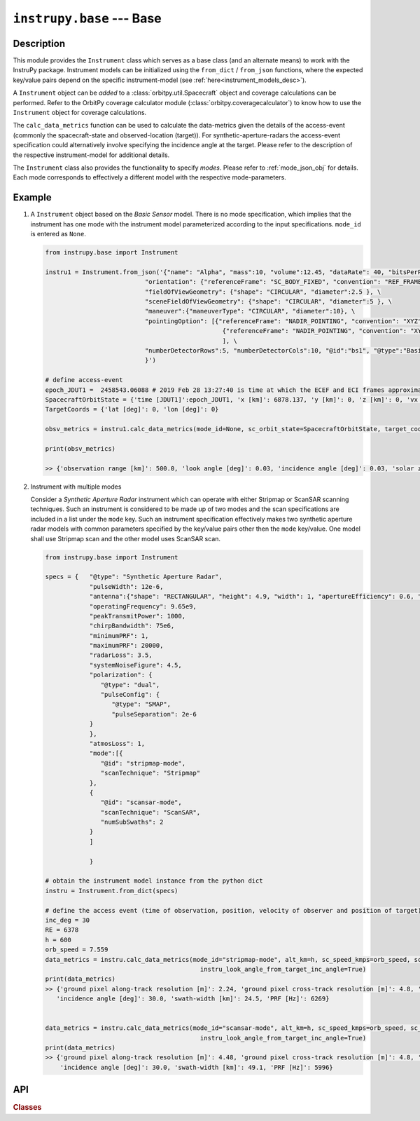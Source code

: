 
.. _base_module:

``instrupy.base`` --- Base
********************************

Description
============
This module provides the ``Instrument`` class which serves as a base class (and an alternate means) to work with the InstruPy package. 
Instrument models can be initialized using the ``from_dict`` / ``from_json`` functions, where the expected key/value pairs depend on the
specific instrument-model (see :ref:`here<instrument_models_desc>`). 

A ``Instrument`` object can be *added* to a :class:`orbitpy.util.Spacecraft` object and coverage calculations can be performed.
Refer to the OrbitPy coverage calculator module (:class:`orbitpy.coveragecalculator`) to know how to use the ``Instrument``
object for coverage calculations.

The ``calc_data_metrics`` function can be used to calculate the data-metrics given the details of the access-event (commonly the spacecraft-state and observed-location (target)).
For synthetic-aperture-radars the access-event specification could alternatively involve specifying the incidence angle at the target.
Please refer to the description of the respective instrument-model for additional details.

The ``Instrument`` class also provides the functionality to specify *modes*. Please refer to :ref:`mode_json_obj` for details. Each mode corresponds to effectively a different 
model with the respective mode-parameters.

Example
========

1. A ``Instrument`` object based on the *Basic Sensor* model. There is no mode specification, which implies that the instrument has one mode 
   with the instrument model parameterized according to the input specifications. ``mode_id`` is entered as ``None``.

   .. code-block:: python

      from instrupy.base import Instrument

      instru1 = Instrument.from_json('{"name": "Alpha", "mass":10, "volume":12.45, "dataRate": 40, "bitsPerPixel": 8, "power": 12, \
                                 "orientation": {"referenceFrame": "SC_BODY_FIXED", "convention": "REF_FRAME_ALIGNED"}, \
                                 "fieldOfViewGeometry": {"shape": "CIRCULAR", "diameter":2.5 }, \
                                 "sceneFieldOfViewGeometry": {"shape": "CIRCULAR", "diameter":5 }, \
                                 "maneuver":{"maneuverType": "CIRCULAR", "diameter":10}, \
                                 "pointingOption": [{"referenceFrame": "NADIR_POINTING", "convention": "XYZ", "xRotation":0, "yRotation":2.5, "zRotation":0}, \
                                                      {"referenceFrame": "NADIR_POINTING", "convention": "XYZ", "xRotation":0, "yRotation":-2.5, "zRotation":0}  \
                                                      ], \
                                 "numberDetectorRows":5, "numberDetectorCols":10, "@id":"bs1", "@type":"Basic Sensor" \
                                 }')

      # define access-event
      epoch_JDUT1 =  2458543.06088 # 2019 Feb 28 13:27:40 is time at which the ECEF and ECI frames approximately align, hence ECEF to ECI rotation is identity. See <https://www.celnav.de/longterm.htm> online calculator of GMST.
      SpacecraftOrbitState = {'time [JDUT1]':epoch_JDUT1, 'x [km]': 6878.137, 'y [km]': 0, 'z [km]': 0, 'vx [km/s]': 0, 'vy [km/s]': 7.6126, 'vz [km/s]': 0} # altitude 500 km
      TargetCoords = {'lat [deg]': 0, 'lon [deg]': 0}

      obsv_metrics = instru1.calc_data_metrics(mode_id=None, sc_orbit_state=SpacecraftOrbitState, target_coords=TargetCoords)

      print(obsv_metrics)

      >> {'observation range [km]': 500.0, 'look angle [deg]': 0.03, 'incidence angle [deg]': 0.03, 'solar zenith [deg]': 20.33}

2. Instrument with multiple modes
   
   Consider a *Synthetic Aperture Radar* instrument which can operate with either Stripmap or ScanSAR scanning techniques. Such an instrument is considered
   to be made up of two modes and the scan specifications are included in a list under the ``mode`` key. Such an instrument specification
   effectively makes two synthetic aperture radar models with common parameters specified by the key/value pairs other then the ``mode`` key/value. 
   One model shall use Stripmap scan and the other model uses ScanSAR scan. 

   .. code-block:: python

            from instrupy.base import Instrument

            specs = {   "@type": "Synthetic Aperture Radar",
                        "pulseWidth": 12e-6,
                        "antenna":{"shape": "RECTANGULAR", "height": 4.9, "width": 1, "apertureEfficiency": 0.6, "apertureExcitationProfile": "UNIFORM"},
                        "operatingFrequency": 9.65e9,
                        "peakTransmitPower": 1000,
                        "chirpBandwidth": 75e6,
                        "minimumPRF": 1,
                        "maximumPRF": 20000,
                        "radarLoss": 3.5,
                        "systemNoiseFigure": 4.5,
                        "polarization": {
                           "@type": "dual",
                           "pulseConfig": {
                              "@type": "SMAP",
                              "pulseSeparation": 2e-6
                        }
                        },
                        "atmosLoss": 1,
                        "mode":[{
                           "@id": "stripmap-mode",
                           "scanTechnique": "Stripmap"
                        },
                        {   
                           "@id": "scansar-mode",
                           "scanTechnique": "ScanSAR",
                           "numSubSwaths": 2
                        }
                        ]         
                                                                           
                        }

            # obtain the instrument model instance from the python dict
            instru = Instrument.from_dict(specs)

            # define the access event (time of observation, position, velocity of observer and position of target)
            inc_deg = 30
            RE = 6378
            h = 600
            orb_speed = 7.559
            data_metrics = instru.calc_data_metrics(mode_id="stripmap-mode", alt_km=h, sc_speed_kmps=orb_speed, sc_gnd_speed_kmps=orb_speed*(RE/(RE+h)), inc_angle_deg=inc_deg, 
                                                      instru_look_angle_from_target_inc_angle=True)
            print(data_metrics)
            >> {'ground pixel along-track resolution [m]': 2.24, 'ground pixel cross-track resolution [m]': 4.8, 'NESZ [dB]': -16.23, 
               'incidence angle [deg]': 30.0, 'swath-width [km]': 24.5, 'PRF [Hz]': 6269}


            data_metrics = instru.calc_data_metrics(mode_id="scansar-mode", alt_km=h, sc_speed_kmps=orb_speed, sc_gnd_speed_kmps=orb_speed*(RE/(RE+h)), inc_angle_deg=inc_deg, 
                                                      instru_look_angle_from_target_inc_angle=True)
            print(data_metrics)
            >> {'ground pixel along-track resolution [m]': 4.48, 'ground pixel cross-track resolution [m]': 4.8, 'NESZ [dB]': -16.03, 
                'incidence angle [deg]': 30.0, 'swath-width [km]': 49.1, 'PRF [Hz]': 5996}
               
API
======

.. rubric:: Classes

.. autosummary::
   :nosignatures:
   :toctree: generated/
   :template: classes_template.rst
   :recursive:

   instrupy.base.InstrumentModelFactory
   instrupy.base.Instrument
